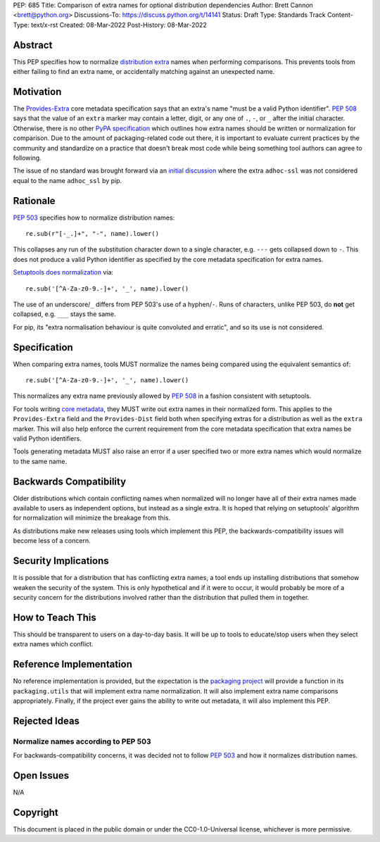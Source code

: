 PEP: 685
Title: Comparison of extra names for optional distribution dependencies
Author: Brett Cannon <brett@python.org>
Discussions-To: https://discuss.python.org/t/14141
Status: Draft
Type: Standards Track
Content-Type: text/x-rst
Created: 08-Mar-2022
Post-History: 08-Mar-2022


Abstract
========

This PEP specifies how to normalize `distribution extra <Provides-Extra_>`_
names when performing comparisons.
This prevents tools from either failing to find an extra name, or
accidentally matching against an unexpected name.


Motivation
==========

The `Provides-Extra`_ core metadata specification says that an extra's
name "must be a valid Python identifier".
:pep:`508` says that the value of an ``extra`` marker may contain a
letter, digit, or any one of ``.``, ``-``, or ``_`` after the initial character.
Otherwise, there is no other `PyPA specification
<https://packaging.python.org/en/latest/specifications/>`_
which outlines how extra names should be written or normalization for comparison.
Due to the amount of packaging-related code out there,
it is important to evaluate current practices by the community and
standardize on a practice that doesn't break most code while being
something tool authors can agree to following.

The issue of no standard was brought forward via an `initial discussion
<https://discuss.python.org/t/7614>`__
where the extra ``adhoc-ssl`` was not considered equal to the name
``adhoc_ssl`` by pip.


Rationale
=========

:pep:`503` specifies how to normalize distribution names::

    re.sub(r"[-_.]+", "-", name).lower()

This collapses any run of the substitution character down to a single
character,
e.g. ``---`` gets collapsed down to ``-``.
This does not produce a valid Python identifier as specified by the
core metadata specification for extra names.

`Setuptools does normalization <https://github.com/pypa/setuptools/blob/b2f7b8f92725c63b164d5776f85e67cc560def4e/pkg_resources/__init__.py#L1324-L1330>`__
via::

    re.sub('[^A-Za-z0-9.-]+', '_', name).lower()

The use of an underscore/``_`` differs from PEP 503's use of a
hyphen/``-``.
Runs of characters, unlike PEP 503, do **not** get collapsed,
e.g. ``___`` stays the same.

For pip, its
"extra normalisation behaviour is quite convoluted and erratic",
and so its use is not considered.


Specification
=============

When comparing extra names, tools MUST normalize the names being compared
using the equivalent semantics of::

    re.sub('[^A-Za-z0-9.-]+', '_', name).lower()

This normalizes any extra name previously allowed by :pep:`508` in a
fashion consistent with setuptools.

For tools writing `core metadata`_,
they MUST write out extra names in their normalized form.
This applies to the ``Provides-Extra`` field and the ``Provides-Dist``
field both when specifying extras for a distribution as well as the
``extra`` marker.
This will also help enforce the current requirement from the core
metadata specification that extra names be valid Python identifiers.

Tools generating metadata MUST also raise an error if a user specified
two or more extra names which would normalize to the same name.


Backwards Compatibility
=======================

Older distributions which contain conflicting names when normalized
will no longer have all of their extra names made available to users
as independent options, but instead as a single extra.
It is hoped that relying on setuptools' algorithm for normalization
will minimize the breakage from this.

As distributions make new releases using tools which implement this PEP,
the backwards-compatibility issues will become less of a concern.


Security Implications
=====================

It is possible that for a distribution that has conflicting extra names, a
tool ends up installing distributions that somehow weaken the security
of the system.
This is only hypothetical and if it were to occur, it would probably be
more of a security concern for the distributions involved rather than
the distribution that pulled them in together.


How to Teach This
=================

This should be transparent to users on a day-to-day basis.
It will be up to tools to educate/stop users when they select extra
names which conflict.


Reference Implementation
========================

No reference implementation is provided,
but the expectation is the `packaging project`_ will provide a
function in its ``packaging.utils`` that will implement extra name
normalization.
It will also implement extra name comparisons appropriately.
Finally, if the project ever gains the ability to write out metadata,
it will also implement this PEP.


Rejected Ideas
==============

Normalize names according to PEP 503
------------------------------------

For backwards-compatibility concerns,
it was decided not to follow :pep:`503` and how it normalizes
distribution names.


Open Issues
===========

N/A


Copyright
=========

This document is placed in the public domain or under the
CC0-1.0-Universal license, whichever is more permissive.


.. _core metadata: https://packaging.python.org/en/latest/specifications/core-metadata/
.. _packaging project: https://packaging.pypa.io
.. _Provides-Extra: https://packaging.python.org/en/latest/specifications/core-metadata/#provides-extra-multiple-use

